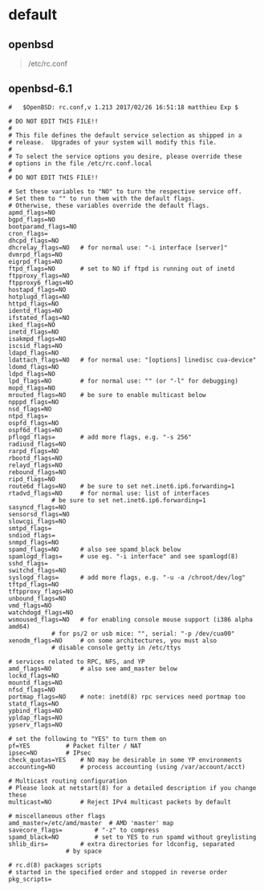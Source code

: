 # بِسْمِ اللّهِ الرَّحْمـَنِ الرَّحِيمِ

* default
** openbsd
#+BEGIN_QUOTE
/etc/rc.conf
#+END_QUOTE
** openbsd-6.1
#+BEGIN_EXAMPLE
#	$OpenBSD: rc.conf,v 1.213 2017/02/26 16:51:18 matthieu Exp $

# DO NOT EDIT THIS FILE!!
#
# This file defines the default service selection as shipped in a
# release.  Upgrades of your system will modify this file.
#
# To select the service options you desire, please override these
# options in the file /etc/rc.conf.local
#
# DO NOT EDIT THIS FILE!!

# Set these variables to "NO" to turn the respective service off.
# Set them to "" to run them with the default flags.
# Otherwise, these variables override the default flags.
apmd_flags=NO
bgpd_flags=NO
bootparamd_flags=NO
cron_flags=
dhcpd_flags=NO
dhcrelay_flags=NO	# for normal use: "-i interface [server]"
dvmrpd_flags=NO
eigrpd_flags=NO
ftpd_flags=NO		# set to NO if ftpd is running out of inetd
ftpproxy_flags=NO
ftpproxy6_flags=NO
hostapd_flags=NO
hotplugd_flags=NO
httpd_flags=NO
identd_flags=NO
ifstated_flags=NO
iked_flags=NO
inetd_flags=NO
isakmpd_flags=NO
iscsid_flags=NO
ldapd_flags=NO
ldattach_flags=NO	# for normal use: "[options] linedisc cua-device"
ldomd_flags=NO
ldpd_flags=NO
lpd_flags=NO		# for normal use: "" (or "-l" for debugging)
mopd_flags=NO
mrouted_flags=NO	# be sure to enable multicast below
npppd_flags=NO
nsd_flags=NO
ntpd_flags=
ospfd_flags=NO
ospf6d_flags=NO
pflogd_flags=		# add more flags, e.g. "-s 256"
radiusd_flags=NO
rarpd_flags=NO
rbootd_flags=NO
relayd_flags=NO
rebound_flags=NO
ripd_flags=NO
route6d_flags=NO	# be sure to set net.inet6.ip6.forwarding=1
rtadvd_flags=NO		# for normal use: list of interfaces
			# be sure to set net.inet6.ip6.forwarding=1
sasyncd_flags=NO
sensorsd_flags=NO
slowcgi_flags=NO
smtpd_flags=
sndiod_flags=
snmpd_flags=NO
spamd_flags=NO		# also see spamd_black below
spamlogd_flags=		# use eg. "-i interface" and see spamlogd(8)
sshd_flags=
switchd_flags=NO
syslogd_flags=		# add more flags, e.g. "-u -a /chroot/dev/log"
tftpd_flags=NO
tftpproxy_flags=NO
unbound_flags=NO
vmd_flags=NO
watchdogd_flags=NO
wsmoused_flags=NO	# for enabling console mouse support (i386 alpha amd64)
			# for ps/2 or usb mice: "", serial: "-p /dev/cua00"
xenodm_flags=NO		# on some architectures, you must also
			# disable console getty in /etc/ttys

# services related to RPC, NFS, and YP
amd_flags=NO		# also see amd_master below
lockd_flags=NO
mountd_flags=NO
nfsd_flags=NO
portmap_flags=NO	# note: inetd(8) rpc services need portmap too
statd_flags=NO
ypbind_flags=NO
ypldap_flags=NO
ypserv_flags=NO

# set the following to "YES" to turn them on
pf=YES			# Packet filter / NAT
ipsec=NO		# IPsec
check_quotas=YES	# NO may be desirable in some YP environments
accounting=NO		# process accounting (using /var/account/acct)

# Multicast routing configuration
# Please look at netstart(8) for a detailed description if you change these
multicast=NO		# Reject IPv4 multicast packets by default

# miscellaneous other flags
amd_master=/etc/amd/master	# AMD 'master' map
savecore_flags=			# "-z" to compress
spamd_black=NO			# set to YES to run spamd without greylisting
shlib_dirs=			# extra directories for ldconfig, separated
				# by space

# rc.d(8) packages scripts
# started in the specified order and stopped in reverse order
pkg_scripts=
#+END_EXAMPLE
